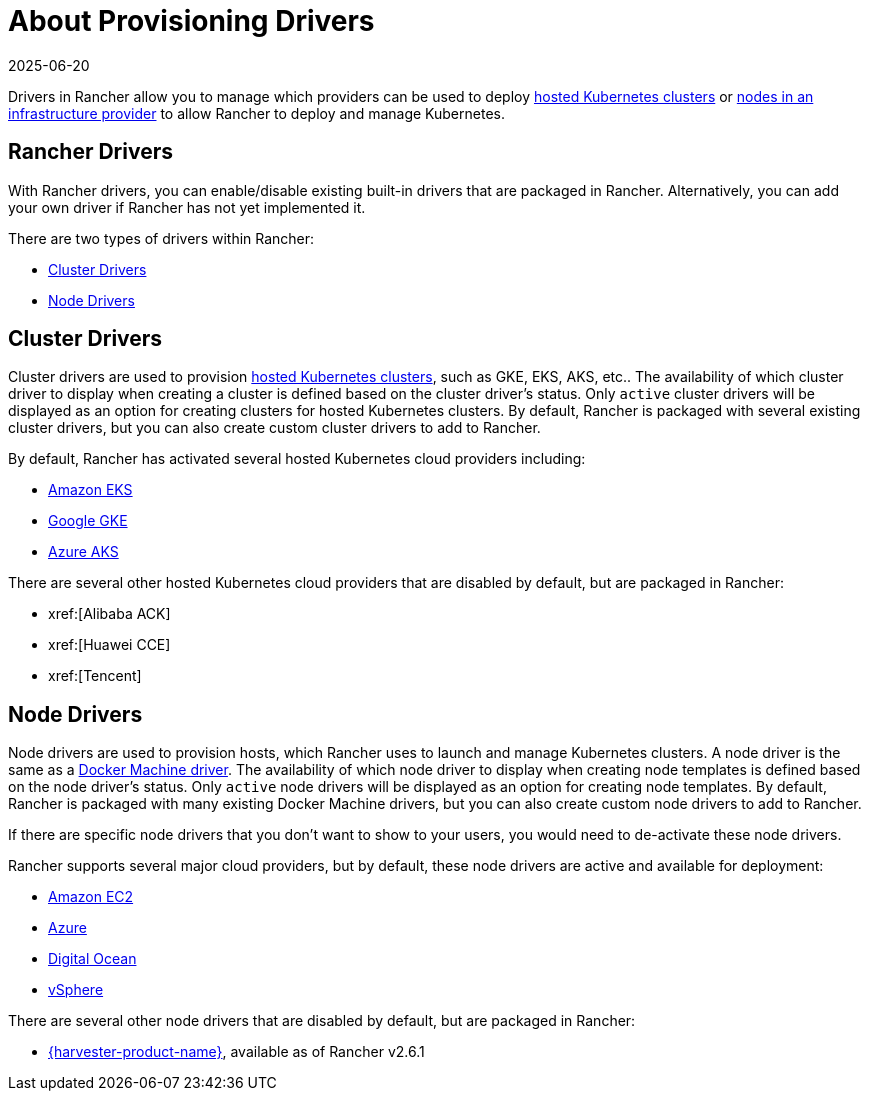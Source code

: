 = About Provisioning Drivers
:revdate: 2025-06-20
:page-revdate: {revdate}

Drivers in Rancher allow you to manage which providers can be used to deploy xref:cluster-deployment/hosted-kubernetes/hosted-kubernetes.adoc[hosted Kubernetes clusters] or xref:cluster-deployment/infra-providers/infra-providers.adoc[nodes in an infrastructure provider] to allow Rancher to deploy and manage Kubernetes.

== Rancher Drivers

With Rancher drivers, you can enable/disable existing built-in drivers that are packaged in Rancher. Alternatively, you can add your own driver if Rancher has not yet implemented it.

There are two types of drivers within Rancher:

* <<_cluster_drivers,Cluster Drivers>>
* <<_node_drivers,Node Drivers>>

== Cluster Drivers

Cluster drivers are used to provision xref:cluster-deployment/hosted-kubernetes/hosted-kubernetes.adoc[hosted Kubernetes clusters], such as GKE, EKS, AKS, etc.. The availability of which cluster driver to display when creating a cluster is defined based on the cluster driver's status. Only `active` cluster drivers will be displayed as an option for creating clusters for hosted Kubernetes clusters. By default, Rancher is packaged with several existing cluster drivers, but you can also create custom cluster drivers to add to Rancher.

By default, Rancher has activated several hosted Kubernetes cloud providers including:

* xref:cluster-deployment/hosted-kubernetes/eks/eks.adoc[Amazon EKS]
* xref:cluster-deployment/hosted-kubernetes/gke/gke.adoc[Google GKE]
* xref:cluster-deployment/hosted-kubernetes/aks/aks.adoc[Azure AKS]

There are several other hosted Kubernetes cloud providers that are disabled by default, but are packaged in Rancher:

* xref:[Alibaba ACK]
* xref:[Huawei CCE]
* xref:[Tencent]

== Node Drivers

Node drivers are used to provision hosts, which Rancher uses to launch and manage Kubernetes clusters. A node driver is the same as a https://github.com/docker/docs/blob/vnext-engine/machine/drivers/index.md[Docker Machine driver]. The availability of which node driver to display when creating node templates is defined based on the node driver's status. Only `active` node drivers will be displayed as an option for creating node templates. By default, Rancher is packaged with many existing Docker Machine drivers, but you can also create custom node drivers to add to Rancher.

If there are specific node drivers that you don't want to show to your users, you would need to de-activate these node drivers.

Rancher supports several major cloud providers, but by default, these node drivers are active and available for deployment:

* xref:cluster-deployment/infra-providers/aws/aws.adoc[Amazon EC2]
* xref:cluster-deployment/infra-providers/azure/azure.adoc[Azure]
* xref:cluster-deployment/infra-providers/digitalocean/digitalocean.adoc[Digital Ocean]
* xref:cluster-deployment/infra-providers/vsphere/vsphere.adoc[vSphere]

There are several other node drivers that are disabled by default, but are packaged in Rancher:

* xref:integrations/harvester/overview.adoc#_harvester_node_driver/[{harvester-product-name}], available as of Rancher v2.6.1
